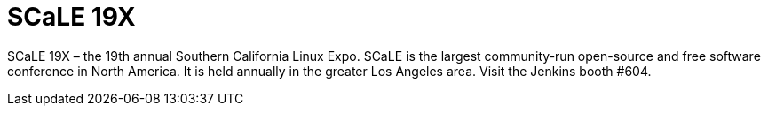 
= SCaLE 19X
:page-eventLocation: Los Angeles, USA
:page-eventStartDate: 2022-07-28T10:00:00
:page-eventLink: https://www.socallinuxexpo.org/scale/19x


SCaLE 19X – the 19th annual Southern California Linux Expo.  SCaLE is the largest community-run open-source and free software conference in North America. It is held annually in the greater Los Angeles area. Visit the Jenkins booth #604.
